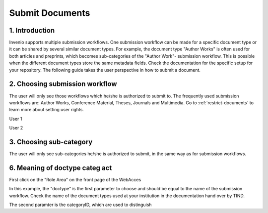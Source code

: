 ..  This file is part of Invenio
    Copyright (C) 2014 CERN.

    Invenio is free software; you can redistribute it and/or
    modify it under the terms of the GNU General Public License as
    published by the Free Software Foundation; either version 2 of the
    License, or (at your option) any later version.

    Invenio is distributed in the hope that it will be useful, but
    WITHOUT ANY WARRANTY; without even the implied warranty of
    MERCHANTABILITY or FITNESS FOR A PARTICULAR PURPOSE.  See the GNU
    General Public License for more details.

    You should have received a copy of the GNU General Public License
    along with Invenio; if not, write to the Free Software Foundation, Inc.,
    59 Temple Place, Suite 330, Boston, MA 02111-1307, USA.

.. _submit-documents:

Submit Documents
================

1. Introduction
---------------

Invenio supports multiple submission workflows. One submission workflow can be made for a 
specific document type or it can be shared by several similar document types. For example, 
the document type "Author Works" is often used for both articles and preprints, which 
becomes sub-categories of the "Author Work"- submission workflow. This is possible when 
the different document types store the same metadata fields. Check the documentation for 
the specific setup for your repository.  The following guide takes the user perspective in 
how to submit a document.


2. Choosing submission workflow
-------------------------------

The user will only see those workflows which he/she is authorized to submit to. The 
frequently used submission workflows are: Author Works, Conference Material, Theses, 
Journals and Multimedia. Go to :ref:`restrict-documents` to learn more about setting user 
rights. 

User 1

|tag-cloud for document sub-doc/001|

.. |tag-cloud for document sub-doc/001| image:: /_static/librarian/sub-doc1.png


User 2
|tag-cloud for document sub-doc/002|

.. |tag-cloud for document sub-doc/002| image:: /_static/librarian/sub-doc2.png

3. Choosing sub-category 
------------------------

The user will only see sub-categories he/she is authorized to submit, in the same way as 
for submission workflows.


6. Meaning of doctype categ act
-------------------------------

First click on the "Role Area" on the front page of the WebAcces


In this example, the "doctype" is the first parameter to choose and should be equal to the 
name of the submission workflow. Check the name of the document types used at your 
institution in the documentation hand over by TIND.

The second paramter is the categoryID, which are used to distinguish

